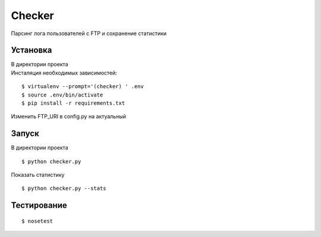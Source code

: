 Checker
=======

Парсинг лога пользователей с FTP и сохранение статистики

Установка
---------

| В директории проекта
| Инсталяция необходимых зависимостей:

::

    $ virtualenv --prompt='(checker) ' .env
    $ source .env/bin/activate
    $ pip install -r requirements.txt

Изменить FTP\_URI в config.py на актуальный

Запуск
------

В директории проекта

::

    $ python checker.py

Показать статистику

::

    $ python checker.py --stats

Тестирование
------------

::

    $ nosetest

